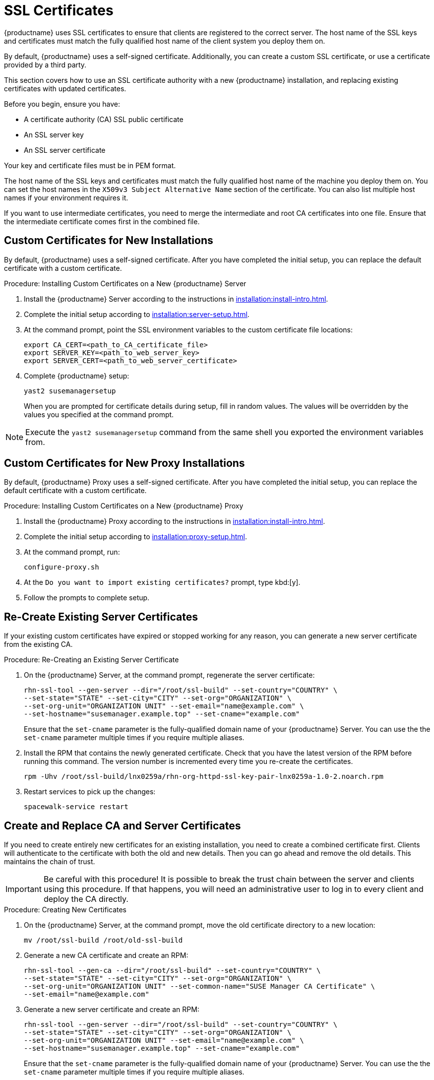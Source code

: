 [[ssl-certs]]
= SSL Certificates

{productname} uses SSL certificates to ensure that clients are registered to the correct server.
The host name of the SSL keys and certificates must match the fully qualified host name of the client system you deploy them on.

By default, {productname} uses a self-signed certificate.
Additionally, you can create a custom SSL certificate, or use a certificate provided by a third party.

This section covers how to use an SSL certificate authority with a new {productname} installation, and replacing existing certificates with updated certificates.

Before you begin, ensure you have:

* A certificate authority (CA) SSL public certificate
* An SSL server key
* An SSL server certificate

Your key and certificate files must be in PEM format.

The host name of the SSL keys and certificates must match the fully qualified host name of the machine you deploy them on.
You can set the host names in the ``X509v3 Subject Alternative Name`` section of the certificate.
You can also list multiple host names if your environment requires it.

If you want to use intermediate certificates, you need to merge the intermediate and root CA certificates into one file.
Ensure that the intermediate certificate comes first in the combined file.


== Custom Certificates for New Installations

By default, {productname} uses a self-signed certificate.
After you have completed the initial setup, you can replace the default certificate with a custom certificate.



.Procedure: Installing Custom Certificates on a New {productname} Server

. Install the {productname} Server according to the instructions in xref:installation:install-intro.adoc[].
. Complete the initial setup according to xref:installation:server-setup.adoc[].
. At the command prompt, point the SSL environment variables to the custom certificate file locations:
+
----
export CA_CERT=<path_to_CA_certificate_file>
export SERVER_KEY=<path_to_web_server_key>
export SERVER_CERT=<path_to_web_server_certificate>
----
. Complete {productname} setup:
+
----
yast2 susemanagersetup
----
+
When you are prompted for certificate details during setup, fill in random values.
The values will be overridden by the values you specified at the command prompt.

[NOTE]
====
Execute the [command]``yast2 susemanagersetup`` command from the same shell you exported the environment variables from.
====


== Custom Certificates for New Proxy Installations

By default, {productname} Proxy uses a self-signed certificate.
After you have completed the initial setup, you can replace the default certificate with a custom certificate.

.Procedure: Installing Custom Certificates on a New {productname} Proxy

. Install the {productname} Proxy according to the instructions in xref:installation:install-intro.adoc[].
. Complete the initial setup according to xref:installation:proxy-setup.adoc[].
. At the command prompt, run:
+
----
configure-proxy.sh
----
. At the ``Do you want to import existing certificates?`` prompt, type kbd:[y].
. Follow the prompts to complete setup.



== Re-Create Existing Server Certificates

If your existing custom certificates have expired or stopped working for any reason, you can generate a new server certificate from the existing CA.



.Procedure: Re-Creating an Existing Server Certificate

. On the {productname} Server, at the command prompt, regenerate the server certificate:
+
----
rhn-ssl-tool --gen-server --dir="/root/ssl-build" --set-country="COUNTRY" \
--set-state="STATE" --set-city="CITY" --set-org="ORGANIZATION" \
--set-org-unit="ORGANIZATION UNIT" --set-email="name@example.com" \
--set-hostname="susemanager.example.top" --set-cname="example.com"
----
Ensure that the [systemitem]``set-cname`` parameter is the fully-qualified domain name of your {productname} Server.
You can use the the [systemitem]``set-cname`` parameter multiple times if you require multiple aliases.
. Install the RPM that contains the newly generated certificate.
Check that you have the latest version of the RPM before running this command.
The version number is incremented every time you re-create the certificates.
+
----
rpm -Uhv /root/ssl-build/lnx0259a/rhn-org-httpd-ssl-key-pair-lnx0259a-1.0-2.noarch.rpm
----
. Restart services to pick up the changes:
+
----
spacewalk-service restart
----



== Create and Replace CA and Server Certificates

If you need to create entirely new certificates for an existing installation, you need to create a combined certificate first.
Clients will authenticate to the certificate with both the old and new details.
Then you can go ahead and remove the old details.
This maintains the chain of trust.

[IMPORTANT]
====
Be careful with this procedure!
It is possible to break the trust chain between the server and clients using this procedure.
If that happens, you will need an administrative user to log in to every client and deploy the CA directly.
====



.Procedure: Creating New Certificates

. On the {productname} Server, at the command prompt, move the old certificate directory to a new location:
+
----
mv /root/ssl-build /root/old-ssl-build
----
. Generate a new CA certificate and create an RPM:
+
----
rhn-ssl-tool --gen-ca --dir="/root/ssl-build" --set-country="COUNTRY" \
--set-state="STATE" --set-city="CITY" --set-org="ORGANIZATION" \
--set-org-unit="ORGANIZATION UNIT" --set-common-name="SUSE Manager CA Certificate" \
--set-email="name@example.com"
----
. Generate a new server certificate and create an RPM:
+
----
rhn-ssl-tool --gen-server --dir="/root/ssl-build" --set-country="COUNTRY" \
--set-state="STATE" --set-city="CITY" --set-org="ORGANIZATION" \
--set-org-unit="ORGANIZATION UNIT" --set-email="name@example.com" \
--set-hostname="susemanager.example.top" --set-cname="example.com"
----
Ensure that the [systemitem]``set-cname`` parameter is the fully-qualified domain name of your {productname} Server.
You can use the the [systemitem]``set-cname`` parameter multiple times if you require multiple aliases.
+
You will need to generate a server certificate RPM for each proxy, using their host names and cnames.


When you have new certificates, you can create the combined RPMs to authenticate the clients.



.Procedure: Create Combined Certificate RPMs

. Create a new CA file that combines the old and new certificate details, and generate a new RPM:
+
----
mkdir /root/combined-ssl-build
cp /root/old-ssl-build/RHN-ORG-TRUSTED-SSL-CERT /root/combined-ssl-build/
cat /root/ssl-build/RHN-ORG-TRUSTED-SSL-CERT >> /root/combined-ssl-build/RHN-ORG-TRUSTED-SSL-CERT
cp /root/old-ssl-build/*.rpm /root/combined-ssl-build/
rhn-ssl-tool --gen-ca --rpm-only --dir="/root/combined-ssl-build"
----
// I would like to split up these steps, I think. LKB 2019-09-10
. Deploy the CA certificate on the server:
+
----
/usr/bin/rhn-deploy-ca-cert.pl --source-dir /root/combined-ssl-build \
--target-dir /srv/www/htdocs/pub/ --trust-dir=/etc/pki/trust/anchors/
----

When you have the combined RPMs, you can deploy the combined CA certificates to your clients.



.Procedure: Deploying Combined Certificates on Traditional Clients

. On the client, create a new custom channel using these details:
+
* Name: SSL-CA-Channel
* Label: ssl-ca-channel
* Parent Channel: <choose the parent channel of a clients>
* Summary: SSL-CA-Channel

+
For more on creating custom channels, see xref:administration:channel-management.adoc[].
. Upload the CA certificate RPM to the channel:
+
----
rhnpush -c ssl-ca-channel --nosig \
--ca-chain=/srv/www/htdocs/pub/RHN-ORG-TRUSTED-SSL-CERT \
/root/combined-ssl-build/rhn-org-trusted-ssl-cert-1.0-2.noarch.rpm
----
. Subscribe all clients to the new ``SSL-CA-Channel`` channel.
. Install the CA certificate RPM on all clients by updating the channel.



.Procedure: Deploying Combined Certificates on Salt Clients

. In the {productname} {webui}, navigate to menu:Systems[Overview].
. Check all your Salt Clients to add them to the System Set Manager (SSM).
. Navigate to menu:Systems[System Set Manager > Overview].
. In the [guimenu]``States`` field, click btn:[Apply] to apply the system states.
. In the [guimenu]``Highstate`` page, click btn:[Apply Highstate] to propagate the changes to the clients.

When you have every client trusting both the old and new certificates, you can go ahead and replace the server certificate on the {productname} Server and Proxies.



.Procedure: Replace Server Certificate on the Server

. On the {productname} Server, at the command prompt, install the RPM from the [path]``ssl-build`` directory:
+
----
rpm -Uhv ssl-build/susemanager/rhn-org-httpd-ssl-key-pair-susemanager-1.0-2.noarch.rpm
----
. Restart services to pick the changes:
+
----
spacewalk-service restart
----



.Procedure: Replace Server Certificate on the Proxy

. On the {productname} Proxy, at the command prompt, install the RPM from the [path]``ssl-build`` directory:
+
----
rpm -Uhv ssl-build/susemanager-proxy/rhn-org-httpd-ssl-key-pair-susemanager-proxy-1.0-2.noarch.rpm
----
. Restart services to pick up the changes:
+
----
rhn-proxy restart
----
. Test that all clients still operate as expected and can use SSL to reach the {productname} Server and any proxies.


When you have replaced the server certificates on your server and any proxies, you need to update the certificate with only the new details on all the clients.
This is done by adding it to the client channels you set up previously.



.Procedure: Adding the New Certificates to the Client Channel

. Copy the combined certificate RPM into the [path]``/root/ssl-build/`` directory:
+
----
cp /root/combined-ssl-build/*.rpm /root/ssl-build/
----
. Generate a new RPM with from the new certificates.
Check the release number carefully to ensure you have the right certificate file:
+
----
rhn-ssl-tool --gen-ca --rpm-only --dir="/root/ssl-build"
----
. Install the new local certificates on the {productname} Server:
+
----
/usr/bin/rhn-deploy-ca-cert.pl --source-dir /root/ssl-build \
--target-dir /srv/www/htdocs/pub/ --trust-dir=/etc/pki/trust/anchors/
----
. Restart services to pick up the changes:
+
----
spacewalk-service restart
----
. Upload the new RPM into the channel:
+
----
rhnpush -c ssl-ca-channel --nosig \
--ca-chain=/srv/www/htdocs/pub/RHN-ORG-TRUSTED-SSL-CERT \
/root/ssl-build/rhn-org-trusted-ssl-cert-1.0-3.noarch.rpm
----


When you have the new certificate in the channel, you can use the {productname} {webui} to update it on all clients and proxies, by synchronizing them with the channel.
Alternatively, for Salt clients, you can use menu:Salt[Remote Commands], or apply the highstate.


You will also need to update your proxies to remove the copy of the certificate and the associated RPM.
Your proxies must have the same certificate content as the server.
Check the [path]``/srv/www/htdocs/pub/`` directory and ensure it contains:

----
RHN-ORG-TRUSTED-SSL-CERT
rhn-org-trusted-ssl-cert-*.noarch.rpm
----

To complete the process, you need to update the database with this command:

----
/usr/bin/rhn-ssl-dbstore --ca-cert=/root/ssl-build/RHN-ORG-TRUSTED-SSL-CERT
----

If you use bootstrap, remember to also update your bootstrap scripts to reflect the new certificate information.



== Replace Existing CA and Server Certificates

You can replace working certificates on an existing {productname} installation with a new third party certificate.
In this case, you can replace the old CA certificate RPM with the new one, and update the database.

. On the {productname} Server, at the command prompt, move the old certificate directory to a new location:
+
----
mv /root/ssl-build /root/old-ssl-build
----
. Generate a CA certificate RPM from the new certificate:
+
----
rhn-ssl-tool --gen-ca --rpm-only --dir="/root/ssl-build" --from-cacert=<Path_to_CA_Certificate>
----
. Copy the new certificate request file to the [path]``ssl-build`` directory on the {productname} Server:
+
----
cp <Certificate_Request_File>.csr /root/ssl-build/<Server_Name>/server.csr
----
. Generate a new server certificate RPM:
+
----
rhn-ssl-tool --gen-server --rpm-only --dir="/root/ssl-build" --fromserver-key=<Server_Key_File> --from-server-cert=<Server_Cert_File>
----
. Deploy the CA certificate on the {productname} Server:
+
----
/usr/bin/rhn-deploy-ca-cert.pl --source-dir /root/ssl-build --
target-dir /srv/www/htdocs/pub/ --trust-dir=/etc/pki/trust/anchors/
----
. On the {productname} Server, at the command prompt, install the RPM from the [path]``sslbuild`` directory:
+
----
 rpm -Uhv /root/ssl-build/<Server_Name>/rhn-org-httpd-ssl-keypair-susemanager-1.0-[latest].noarch.rpm
----
. Update the database:
+
----
 /usr/bin/rhn-ssl-dbstore --ca-cert=/root/ssl-build/RHN-ORG-TRUSTEDSSL-CERT
----
. Restart services to pick up the changes:
+
----
spacewalk-service restart
----


You will need to generate a server certificate RPM for each proxy, using their host names and cnames.